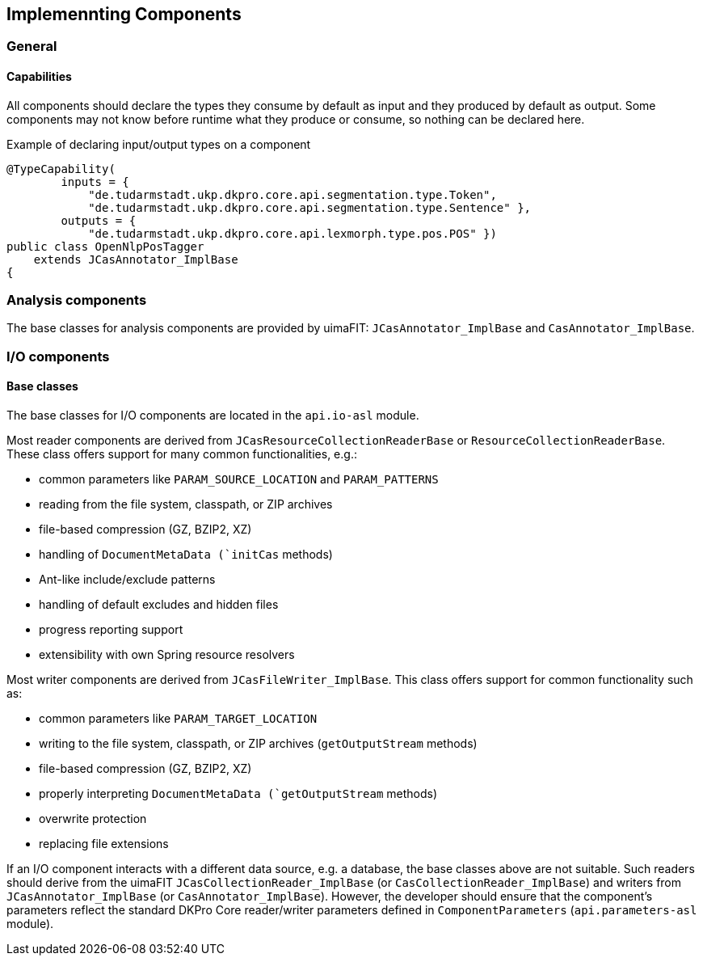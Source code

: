 // Copyright 2015
// Ubiquitous Knowledge Processing (UKP) Lab
// Technische Universität Darmstadt
// 
// Licensed under the Apache License, Version 2.0 (the "License");
// you may not use this file except in compliance with the License.
// You may obtain a copy of the License at
// 
// http://www.apache.org/licenses/LICENSE-2.0
// 
// Unless required by applicable law or agreed to in writing, software
// distributed under the License is distributed on an "AS IS" BASIS,
// WITHOUT WARRANTIES OR CONDITIONS OF ANY KIND, either express or implied.
// See the License for the specific language governing permissions and
// limitations under the License.

[[sect_components]]
== Implemennting Components

=== General

==== Capabilities

All components should declare the types they consume by default as input and they produced by
default as output. Some components may not know before runtime what they produce or consume,
so nothing can be declared here. 

.Example of declaring input/output types on a component
[source,java]
----
@TypeCapability(
        inputs = {
            "de.tudarmstadt.ukp.dkpro.core.api.segmentation.type.Token",
            "de.tudarmstadt.ukp.dkpro.core.api.segmentation.type.Sentence" },
        outputs = {
            "de.tudarmstadt.ukp.dkpro.core.api.lexmorph.type.pos.POS" })
public class OpenNlpPosTagger
    extends JCasAnnotator_ImplBase
{
----

=== Analysis components

The base classes for analysis components are provided by uimaFIT: `JCasAnnotator_ImplBase` and 
`CasAnnotator_ImplBase`.

=== I/O components

==== Base classes

The base classes for I/O components are located in the `api.io-asl` module. 

Most reader components are derived from `JCasResourceCollectionReaderBase` or 
`ResourceCollectionReaderBase`. These class offers support for many common functionalities, e.g.:

* common parameters like `PARAM_SOURCE_LOCATION` and `PARAM_PATTERNS`
* reading from the file system, classpath, or ZIP archives
* file-based compression (GZ, BZIP2, XZ)
* handling of `DocumentMetaData (`initCas` methods)
* Ant-like include/exclude patterns
* handling of default excludes and hidden files
* progress reporting support
* extensibility with own Spring resource resolvers

Most writer components are derived from `JCasFileWriter_ImplBase`. This class offers support for
common functionality such as:

* common parameters like `PARAM_TARGET_LOCATION`
* writing to the file system, classpath, or ZIP archives (`getOutputStream` methods)
* file-based compression (GZ, BZIP2, XZ)
* properly interpreting `DocumentMetaData (`getOutputStream` methods)
* overwrite protection
* replacing file extensions

If an I/O component interacts with a different data source, e.g. a database, the base classes above
are not suitable. Such readers should derive from the uimaFIT `JCasCollectionReader_ImplBase`
(or `CasCollectionReader_ImplBase`) and writers from `JCasAnnotator_ImplBase` (or 
`CasAnnotator_ImplBase`). However, the developer should ensure that the component's parameters
reflect the standard DKPro Core reader/writer parameters defined in `ComponentParameters` 
(`api.parameters-asl` module).
